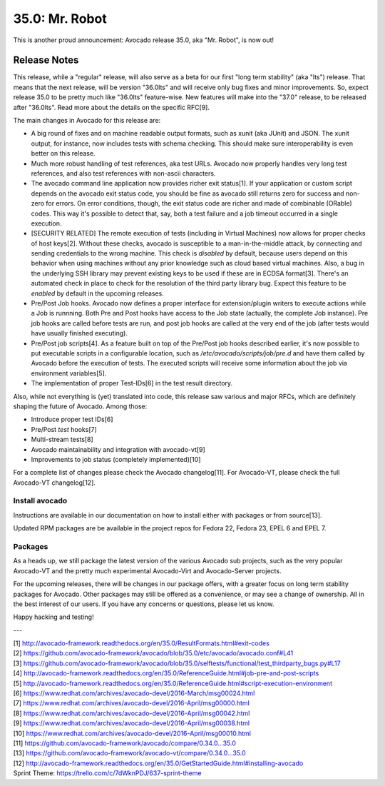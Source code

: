 ===============
35.0: Mr. Robot
===============

This is another proud announcement: Avocado release 35.0, aka "Mr. Robot",
is now out!

Release Notes
=============

This release, while a "regular" release, will also serve as a beta for
our first "long term stability" (aka "lts") release.  That means that
the next release, will be version "36.0lts" and will receive only bug
fixes and minor improvements.  So, expect release 35.0 to be pretty
much like "36.0lts" feature-wise.  New features will make into the
"37.0" release, to be released after "36.0lts".  Read more about the
details on the specific RFC[9].

The main changes in Avocado for this release are:

* A big round of fixes and on machine readable output formats, such
  as xunit (aka JUnit) and JSON.  The xunit output, for instance,
  now includes tests with schema checking.  This should make sure
  interoperability is even better on this release.

* Much more robust handling of test references, aka test URLs.
  Avocado now properly handles very long test references, and also
  test references with non-ascii characters.

* The avocado command line application now provides richer exit
  status[1].  If your application or custom script depends on the
  avocado exit status code, you should be fine as avocado still
  returns zero for success and non-zero for errors.  On error
  conditions, though, the exit status code are richer and made of
  combinable (ORable) codes.  This way it's possible to detect that,
  say, both a test failure and a job timeout occurred in a single
  execution.

* [SECURITY RELATED] The remote execution of tests (including in
  Virtual Machines) now allows for proper checks of host keys[2].
  Without these checks, avocado is susceptible to a man-in-the-middle
  attack, by connecting and sending credentials to the wrong machine.
  This check is *disabled* by default, because users depend on this
  behavior when using machines without any prior knowledge such as
  cloud based virtual machines.  Also, a bug in the underlying SSH
  library may prevent existing keys to be used if these are in ECDSA
  format[3].  There's an automated check in place to check for the
  resolution of the third party library bug.  Expect this feature to
  be *enabled* by default in the upcoming releases.

* Pre/Post Job hooks.  Avocado now defines a proper interface for
  extension/plugin writers to execute actions while a Job is runnning.
  Both Pre and Post hooks have access to the Job state (actually, the
  complete Job instance).  Pre job hooks are called before tests are
  run, and post job hooks are called at the very end of the job (after
  tests would have usually finished executing).

* Pre/Post job scripts[4].  As a feature built on top of the Pre/Post job
  hooks described earlier, it's now possible to put executable scripts
  in a configurable location, such as `/etc/avocado/scripts/job/pre.d`
  and have them called by Avocado before the execution of tests.  The
  executed scripts will receive some information about the job via
  environment variables[5].

* The implementation of proper Test-IDs[6] in the test result
  directory.

Also, while not everything is (yet) translated into code, this release
saw various and major RFCs, which are definitely shaping the future of
Avocado.  Among those:

* Introduce proper test IDs[6]
* Pre/Post *test* hooks[7]
* Multi-stream tests[8]
* Avocado maintainability and integration with avocado-vt[9]
* Improvements to job status (completely implemented)[10]

For a complete list of changes please check the Avocado changelog[11].
For Avocado-VT, please check the full Avocado-VT changelog[12].

Install avocado
---------------

Instructions are available in our documentation on how to install
either with packages or from source[13].

Updated RPM packages are be available in the project repos for
Fedora 22, Fedora 23, EPEL 6 and EPEL 7.

Packages
--------

As a heads up, we still package the latest version of the various
Avocado sub projects, such as the very popular Avocado-VT and the
pretty much experimental Avocado-Virt and Avocado-Server projects.

For the upcoming releases, there will be changes in our package
offers, with a greater focus on long term stability packages for
Avocado.  Other packages may still be offered as a convenience, or
may see a change of ownership.  All in the best interest of our users.
If you have any concerns or questions, please let us know.

Happy hacking and testing!

---

| [1] http://avocado-framework.readthedocs.org/en/35.0/ResultFormats.html#exit-codes
| [2] https://github.com/avocado-framework/avocado/blob/35.0/etc/avocado/avocado.conf#L41
| [3] https://github.com/avocado-framework/avocado/blob/35.0/selftests/functional/test_thirdparty_bugs.py#L17
| [4] http://avocado-framework.readthedocs.org/en/35.0/ReferenceGuide.html#job-pre-and-post-scripts
| [5] http://avocado-framework.readthedocs.org/en/35.0/ReferenceGuide.html#script-execution-environment
| [6] https://www.redhat.com/archives/avocado-devel/2016-March/msg00024.html
| [7] https://www.redhat.com/archives/avocado-devel/2016-April/msg00000.html
| [8] https://www.redhat.com/archives/avocado-devel/2016-April/msg00042.html
| [9] https://www.redhat.com/archives/avocado-devel/2016-April/msg00038.html
| [10] https://www.redhat.com/archives/avocado-devel/2016-April/msg00010.html
| [11] https://github.com/avocado-framework/avocado/compare/0.34.0...35.0
| [13] https://github.com/avocado-framework/avocado-vt/compare/0.34.0...35.0
| [12] http://avocado-framework.readthedocs.org/en/35.0/GetStartedGuide.html#installing-avocado 
| Sprint Theme: https://trello.com/c/7dWknPDJ/637-sprint-theme
